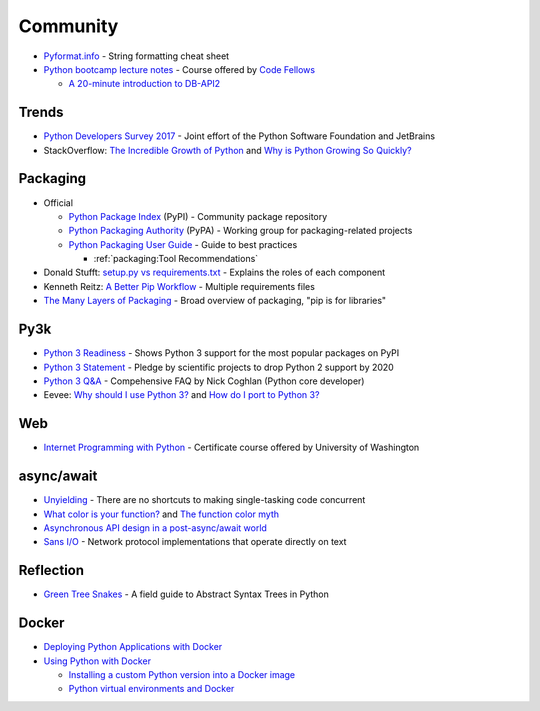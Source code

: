 .. _python_community:

Community
=========

- `Pyformat.info <https://pyformat.info/>`_ - String formatting cheat sheet
- `Python bootcamp lecture notes <https://cewing.github.io/training.codefellows/index.html>`_ -
  Course offered by `Code Fellows <http://www.codefellows.org/courses/code-401/advanced-software-development-in-python/>`_

  - `A 20-minute introduction to DB-API2 <https://cewing.github.io/training.codefellows/lectures/day21/intro_to_dbapi2.html>`_


Trends
------

- `Python Developers Survey 2017 <https://www.jetbrains.com/research/python-developers-survey-2017/>`_ -
  Joint effort of the Python Software Foundation and JetBrains
- StackOverflow:
  `The Incredible Growth of Python <https://stackoverflow.blog/2017/09/06/incredible-growth-python/>`_ and
  `Why is Python Growing So Quickly? <https://stackoverflow.blog/2017/09/14/python-growing-quickly/>`_


Packaging
---------

- Official

  - `Python Package Index <https://pypi.python.org/pypi>`_ (PyPI) - Community package repository
  - `Python Packaging Authority <https://www.pypa.io/en/latest/>`_ (PyPA) -
    Working group for packaging-related projects

  - `Python Packaging User Guide <https://packaging.python.org/>`_ -
    Guide to best practices

    - :ref:`packaging:Tool Recommendations`

- Donald Stufft:
  `setup.py vs requirements.txt <https://caremad.io/posts/2013/07/setup-vs-requirement/>`_ -
  Explains the roles of each component
- Kenneth Reitz:
  `A Better Pip Workflow <https://www.kennethreitz.org/essays/a-better-pip-workflow>`_ -
  Multiple requirements files
- `The Many Layers of Packaging <http://sedimental.org/the_packaging_gradient.html>`_ -
  Broad overview of packaging, "pip is for libraries"


Py3k
----

- `Python 3 Readiness <http://py3readiness.org/>`_ -
  Shows Python 3 support for the most popular packages on PyPI
- `Python 3 Statement <http://python3statement.org/>`_ -
  Pledge by scientific projects to drop Python 2 support by 2020
- `Python 3 Q&A <http://python-notes.curiousefficiency.org/en/latest/python3/questions_and_answers.html>`_ -
  Compehensive FAQ by Nick Coghlan (Python core developer)
- Eevee:
  `Why should I use Python 3? <https://eev.ee/blog/2016/07/31/python-faq-why-should-i-use-python-3/>`_ and
  `How do I port to Python 3? <https://eev.ee/blog/2016/07/31/python-faq-how-do-i-port-to-python-3/>`_


Web
---

- `Internet Programming with Python <http://cewing.github.io/training.python_web/html/index.html>`_ -
  Certificate course offered by University of Washington


async/await
-----------

- `Unyielding <https://glyph.twistedmatrix.com/2014/02/unyielding.html>`_ -
  There are no shortcuts to making single-tasking code concurrent
- `What color is your function? <http://journal.stuffwithstuff.com/2015/02/01/what-color-is-your-function/>`_ and
  `The function color myth <https://lukasa.co.uk/2016/07/The_Function_Colour_Myth/>`_
- `Asynchronous API design in a post-async/await world <https://vorpus.org/blog/some-thoughts-on-asynchronous-api-design-in-a-post-asyncawait-world/>`_
- `Sans I/O <http://sans-io.readthedocs.io/>`_ -
  Network protocol implementations that operate directly on text


Reflection
----------

- `Green Tree Snakes <http://greentreesnakes.readthedocs.io/en/latest/>`_ -
  A field guide to Abstract Syntax Trees in Python


Docker
------

- `Deploying Python Applications with Docker <https://glyph.twistedmatrix.com/2015/03/docker-deploy-double-dutch.html>`_
- `Using Python with Docker <http://blog.dscpl.com.au/p/using-python-with-docker.html>`_

  - `Installing a custom Python version into a Docker image <http://blog.dscpl.com.au/2015/06/installing-custom-python-version-into.html>`_
  - `Python virtual environments and Docker <http://blog.dscpl.com.au/2016/01/python-virtual-environments-and-docker.html>`_
